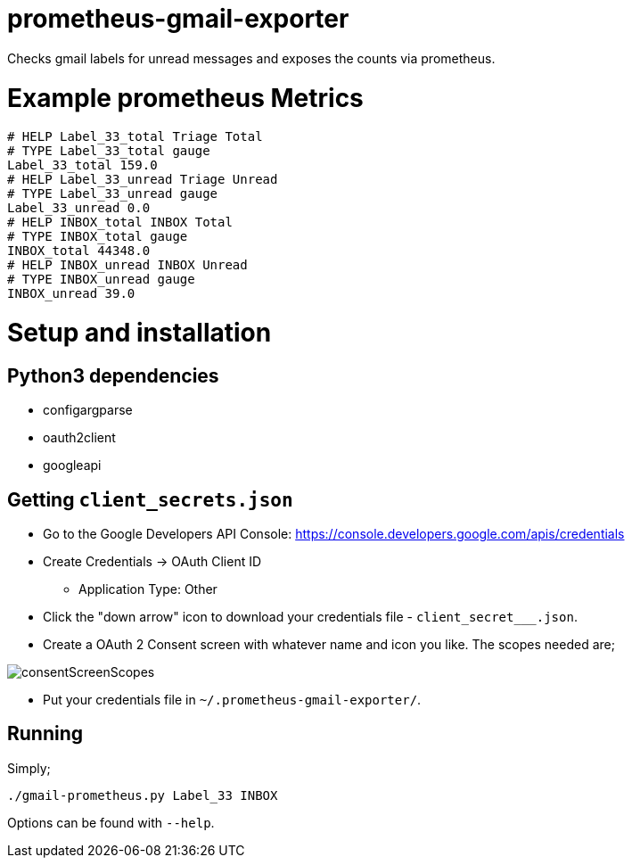 = prometheus-gmail-exporter

Checks gmail labels for unread messages and exposes the counts via prometheus.

= Example prometheus Metrics

----
# HELP Label_33_total Triage Total
# TYPE Label_33_total gauge
Label_33_total 159.0
# HELP Label_33_unread Triage Unread
# TYPE Label_33_unread gauge
Label_33_unread 0.0
# HELP INBOX_total INBOX Total
# TYPE INBOX_total gauge
INBOX_total 44348.0
# HELP INBOX_unread INBOX Unread
# TYPE INBOX_unread gauge
INBOX_unread 39.0
----

= Setup and installation

== Python3 dependencies

* configargparse
* oauth2client
* googleapi

== Getting `client_secrets.json`

* Go to the Google Developers API Console: https://console.developers.google.com/apis/credentials
* Create Credentials -> OAuth Client ID 
** Application Type: Other
* Click the "down arrow" icon to download your credentials file - `client_secret___.json`.
* Create a OAuth 2 Consent screen with whatever name and icon you like. The scopes needed are; 

image::consentScreenScopes.png[]

* Put your credentials file in `~/.prometheus-gmail-exporter/`. 

== Running

Simply;

----
./gmail-prometheus.py Label_33 INBOX
----

Options can be found with `--help`. 
